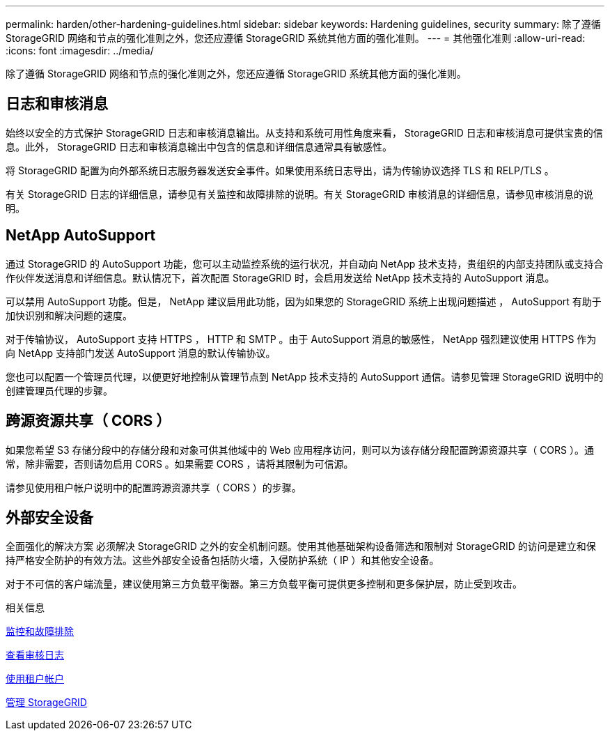 ---
permalink: harden/other-hardening-guidelines.html 
sidebar: sidebar 
keywords: Hardening guidelines, security 
summary: 除了遵循 StorageGRID 网络和节点的强化准则之外，您还应遵循 StorageGRID 系统其他方面的强化准则。 
---
= 其他强化准则
:allow-uri-read: 
:icons: font
:imagesdir: ../media/


[role="lead"]
除了遵循 StorageGRID 网络和节点的强化准则之外，您还应遵循 StorageGRID 系统其他方面的强化准则。



== 日志和审核消息

始终以安全的方式保护 StorageGRID 日志和审核消息输出。从支持和系统可用性角度来看， StorageGRID 日志和审核消息可提供宝贵的信息。此外， StorageGRID 日志和审核消息输出中包含的信息和详细信息通常具有敏感性。

将 StorageGRID 配置为向外部系统日志服务器发送安全事件。如果使用系统日志导出，请为传输协议选择 TLS 和 RELP/TLS 。

有关 StorageGRID 日志的详细信息，请参见有关监控和故障排除的说明。有关 StorageGRID 审核消息的详细信息，请参见审核消息的说明。



== NetApp AutoSupport

通过 StorageGRID 的 AutoSupport 功能，您可以主动监控系统的运行状况，并自动向 NetApp 技术支持，贵组织的内部支持团队或支持合作伙伴发送消息和详细信息。默认情况下，首次配置 StorageGRID 时，会启用发送给 NetApp 技术支持的 AutoSupport 消息。

可以禁用 AutoSupport 功能。但是， NetApp 建议启用此功能，因为如果您的 StorageGRID 系统上出现问题描述 ， AutoSupport 有助于加快识别和解决问题的速度。

对于传输协议， AutoSupport 支持 HTTPS ， HTTP 和 SMTP 。由于 AutoSupport 消息的敏感性， NetApp 强烈建议使用 HTTPS 作为向 NetApp 支持部门发送 AutoSupport 消息的默认传输协议。

您也可以配置一个管理员代理，以便更好地控制从管理节点到 NetApp 技术支持的 AutoSupport 通信。请参见管理 StorageGRID 说明中的创建管理员代理的步骤。



== 跨源资源共享（ CORS ）

如果您希望 S3 存储分段中的存储分段和对象可供其他域中的 Web 应用程序访问，则可以为该存储分段配置跨源资源共享（ CORS ）。通常，除非需要，否则请勿启用 CORS 。如果需要 CORS ，请将其限制为可信源。

请参见使用租户帐户说明中的配置跨源资源共享（ CORS ）的步骤。



== 外部安全设备

全面强化的解决方案 必须解决 StorageGRID 之外的安全机制问题。使用其他基础架构设备筛选和限制对 StorageGRID 的访问是建立和保持严格安全防护的有效方法。这些外部安全设备包括防火墙，入侵防护系统（ IP ）和其他安全设备。

对于不可信的客户端流量，建议使用第三方负载平衡器。第三方负载平衡可提供更多控制和更多保护层，防止受到攻击。

.相关信息
xref:../monitor/index.adoc[监控和故障排除]

xref:../audit/index.adoc[查看审核日志]

xref:../tenant/index.adoc[使用租户帐户]

xref:../admin/index.adoc[管理 StorageGRID]
